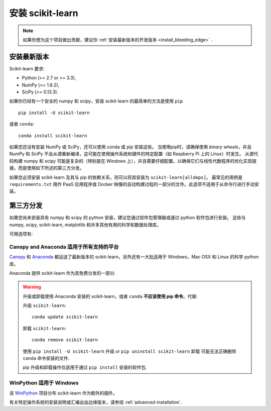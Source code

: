 .. _installation-instructions:

=======================
安装 scikit-learn
=======================

.. note::

   如果你想为这个项目做出贡献，建议你 :ref:`安装最新版本的开发版本 <install_bleeding_edge>` .


安装最新版本
=============================

Scikit-learn 要求:

- Python (>= 2.7 or >= 3.3),
- NumPy (>= 1.8.2),
- SciPy (>= 0.13.3).

如果你已经有一个安全的 numpy 和 scipy，安装 scikit-learn 的最简单的方法是使用 ``pip`` ::

    pip install -U scikit-learn

或者 ``conda``::

    conda install scikit-learn

如果您还没有安装 NumPy 或 SciPy，还可以使用 conda 或 pip 安装这些。
当使用pip时，请确保使用 *binary wheels*，并且 NumPy 和 SciPy 不会从源重新编译，这可能在使用操作系统和硬件的特定配置（如 Raspberry Pi 上的 Linux）时发生。
从源代码构建 numpy 和 scipy 可能是复杂的（特别是在 Windows 上），并且需要仔细配置，以确保它们与线性代数程序的优化实现链接。而是使用如下所述的第三方分发。

如果您必须安装 scikit-learn 及其与 pip 的依赖关系，则可以将其安装为 ``scikit-learn[alldeps]``。
最常见的用例是 ``requirements.txt`` 用作 PaaS 应用程序或 Docker 映像的自动构建过程的一部分的文件。此选项不适用于从命令行进行手动安装。

第三方分发
==========================
如果您尚未安装具有 numpy 和 scipy 的 python 安装，建议您通过软件包管理器或通过 python 软件包进行安装。
这些与 numpy, scipy, scikit-learn, matplotlib 和许多其他有用的科学和数据处理库。

可用选项有:

Canopy and Anaconda 适用于所有支持的平台
-----------------------------------------------

`Canopy
<https://www.enthought.com/products/canopy>`_ 和 `Anaconda
<https://www.continuum.io/downloads>`_ 都运送了最新版本的 scikit-learn，另外还有一大批适用于 Windows，Mac OSX 和 Linux 的科学 python 库。

Anaconda 提供 scikit-learn 作为其免费分发的一部分.


.. warning::

    升级或卸载使用 Anaconda 安装的 scikit-learn，或者 ``conda`` **不应该使用 pip 命令**。代替:

    升级 ``scikit-learn``::

        conda update scikit-learn

    卸载 ``scikit-learn``::

        conda remove scikit-learn

    使用 ``pip install -U scikit-learn`` 升级 or ``pip uninstall scikit-learn`` 卸载 可能无法正确删除 ``conda`` 命令安装的文件.

    pip 升级和卸载操作仅适用于通过 ``pip install`` 安装的软件包.


WinPython 适用于 Windows
------------------------

该 `WinPython <https://winpython.github.io/>`_ 项目分布 scikit-learn 作为额外的插件。


有关特定操作系统的安装说明或汇编出血边缘版本，请参阅 :ref:`advanced-installation`.
